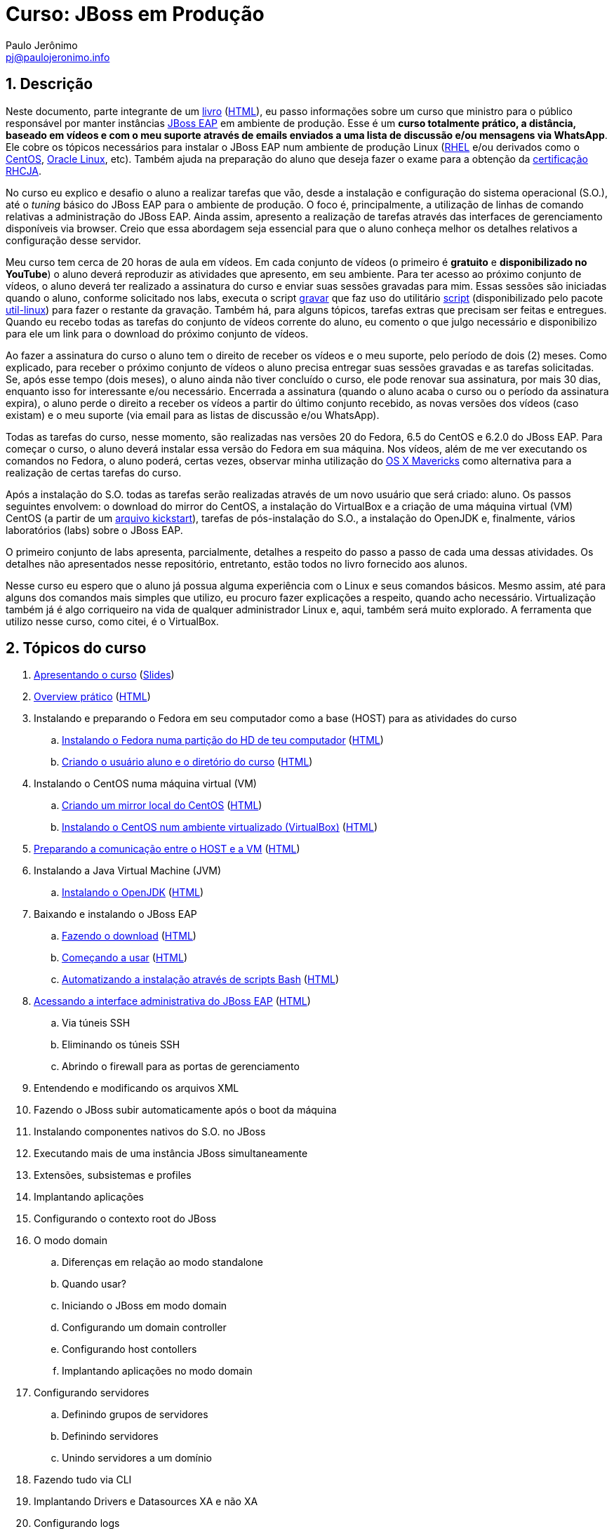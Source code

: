 = Curso: JBoss em Produção =
:author: Paulo Jerônimo
:email: pj@paulojeronimo.info
:numbered:

== Descrição ==
Neste documento, parte integrante de um link:README.asciidoc[livro] (link:README.html[HTML]), eu passo informações sobre um curso que ministro para o público responsável por manter instâncias http://www.jboss.org/products/eap[JBoss EAP] em ambiente de produção. Esse é um *curso totalmente prático, a distância, baseado em vídeos e com o meu suporte através de emails enviados a uma lista de discussão e/ou mensagens via WhatsApp*. Ele cobre os tópicos necessários para instalar o JBoss EAP num ambiente de produção Linux (http://www.redhat.com/products/enterprise-linux/[RHEL] e/ou derivados como o http://centos.org[CentOS], https://edelivery.oracle.com/linux[Oracle Linux], etc). Também ajuda na preparação do aluno que deseja fazer o exame para a obtenção da http://br.redhat.com/training/certifications/jbcaa/[certificação RHCJA].

No curso eu explico e desafio o aluno a realizar tarefas que vão, desde a instalação e configuração do sistema operacional (S.O.), até o _tuning_ básico do JBoss EAP para o ambiente de produção. O foco é, principalmente, a utilização de linhas de comando relativas a administração do JBoss EAP. Ainda assim, apresento a realização de tarefas através das interfaces de gerenciamento disponíveis via browser. Creio que essa abordagem seja essencial para que o aluno conheça melhor os detalhes relativos a configuração desse servidor.

Meu curso tem cerca de 20 horas de aula em vídeos. Em cada conjunto de vídeos (o primeiro é *gratuito* e *disponibilizado no YouTube*) o aluno deverá reproduzir as atividades que apresento, em seu ambiente. Para ter acesso ao próximo conjunto de vídeos, o aluno deverá ter realizado a assinatura do curso e enviar suas sessões gravadas para mim. Essas sessões são iniciadas quando o aluno, conforme solicitado nos labs, executa o script https://github.com/paulojeronimo/dotfiles/blob/master/.scripts/gravar[gravar] que faz uso do utilitário http://en.wikipedia.org/wiki/Script_%28Unix%29[script] (disponibilizado pelo pacote https://apps.fedoraproject.org/packages/util-linux[util-linux]) para fazer o restante da gravação. Também há, para alguns tópicos, tarefas extras que precisam ser feitas e entregues. Quando eu recebo todas as tarefas do conjunto de vídeos corrente do aluno, eu comento o que julgo necessário e disponibilizo para ele um link para o download do próximo conjunto de vídeos.

Ao fazer a assinatura do curso o aluno tem o direito de receber os vídeos e o meu suporte, pelo período de dois (2) meses. Como explicado, para receber o próximo conjunto de vídeos o aluno precisa entregar suas sessões gravadas e as tarefas solicitadas. Se, após esse tempo (dois meses), o aluno ainda não tiver concluído o curso, ele pode renovar sua assinatura, por mais 30 dias, enquanto isso for interessante e/ou necessário. Encerrada a assinatura (quando o aluno acaba o curso ou o período da assinatura expira), o aluno perde o direito a receber os vídeos a partir do último conjunto recebido, as novas versões dos vídeos (caso existam) e o meu suporte (via email para as listas de discussão e/ou WhatsApp).

Todas as tarefas do curso, nesse momento, são realizadas nas versões 20 do Fedora, 6.5 do CentOS e 6.2.0 do JBoss EAP. Para começar o curso, o aluno deverá instalar essa versão do Fedora em sua máquina. Nos vídeos, além de me ver executando os comandos no Fedora, o aluno poderá, certas vezes, observar minha utilização do http://www.apple.com/br/osx/[OS X Mavericks] como alternativa para a realização de certas tarefas do curso.

Após a instalação do S.O. todas as tarefas serão realizadas através de um novo usuário que será criado: aluno. Os passos seguintes envolvem: o download do mirror do CentOS, a instalação do VirtualBox e a criação de uma máquina virtual (VM) CentOS (a partir de um https://access.redhat.com/site/documentation/en-US/Red_Hat_Enterprise_Linux/6/html/Installation_Guide/ch-kickstart2.html[arquivo kickstart]), tarefas de pós-instalação do S.O., a instalação do OpenJDK e, finalmente, vários laboratórios (labs) sobre o JBoss EAP.

O primeiro conjunto de labs apresenta, parcialmente, detalhes a respeito do passo a passo de cada uma dessas atividades. Os detalhes não apresentados nesse repositório, entretanto, estão todos no livro fornecido aos alunos.

Nesse curso eu espero que o aluno já possua alguma experiência com o Linux e seus comandos básicos. Mesmo assim, até para alguns dos comandos mais simples que utilizo, eu procuro fazer explicações a respeito, quando acho necessário. Virtualização também já é algo corriqueiro na vida de qualquer administrador Linux e, aqui, também será muito explorado. A ferramenta que utilizo nesse curso, como citei, é o VirtualBox.

== Tópicos do curso ==
. link:slides/apresentando-o-curso.asciidoc[Apresentando o curso] (link:slides/apresentando-o-curso.html[Slides])
. link:overview.asciidoc[Overview prático] (link:overview.html[HTML])
. Instalando e preparando o Fedora em seu computador como a base (HOST) para as atividades do curso
.. link:laboratorios/fedora-install/passo-a-passo.asciidoc[Instalando o Fedora numa partição do HD de teu computador] (link:laboratorios/fedora-install/passo-a-passo.html[HTML])
.. link:laboratorios/useradd-aluno/passo-a-passo.asciidoc[Criando o usuário aluno e o diretório do curso] (link:laboratorios/useradd-aluno/passo-a-passo.html[HTML])
. Instalando o CentOS numa máquina virtual (VM)
.. link:laboratorios/centos-mirror/passo-a-passo.asciidoc[Criando um mirror local do CentOS] (link:laboratorios/centos-mirror/passo-a-passo.html[HTML])
.. link:laboratorios/centos-install/passo-a-passo.asciidoc[Instalando o CentOS num ambiente virtualizado (VirtualBox)] (link:laboratorios/centos-install/passo-a-passo.html[HTML])
. link:laboratorios/centos-pos-install/passo-a-passo.asciidoc[Preparando a comunicação entre o HOST e a VM] (link:laboratorios/centos-pos-install/passo-a-passo.html[HTML])
. Instalando a Java Virtual Machine (JVM)
.. link:laboratorios/openjdk-install/passo-a-passo.asciidoc[Instalando o OpenJDK] (link:laboratorios/openjdk-install/passo-a-passo.html[HTML])
. Baixando e instalando o JBoss EAP
.. link:laboratorios/jboss-download/passo-a-passo.asciidoc[Fazendo o download] (link:laboratorios/jboss-download/passo-a-passo.html[HTML])
.. link:laboratorios/jboss-install/1/passo-a-passo.asciidoc[Começando a usar] (link:laboratorios/jboss-install/1/passo-a-passo.html[HTML])
.. link:laboratorios/jboss-install/2/passo-a-passo.asciidoc[Automatizando a instalação através de scripts Bash] (link:laboratorios/jboss-install/2/passo-a-passo.html[HTML])
. link:laboratorios/standalone-add-user/passo-a-passo.asciidoc[Acessando a interface administrativa do JBoss EAP] (link:laboratorios/standalone-add-user/passo-a-passo.html[HTML])
.. Via túneis SSH
.. Eliminando os túneis SSH
.. Abrindo o firewall para as portas de gerenciamento
. Entendendo e modificando os arquivos XML
. Fazendo o JBoss subir automaticamente após o boot da máquina
. Instalando componentes nativos do S.O. no JBoss
. Executando mais de uma instância JBoss simultaneamente
. Extensões, subsistemas e profiles
. Implantando aplicações
. Configurando o contexto root do JBoss
. O modo domain
.. Diferenças em relação ao modo standalone
.. Quando usar?
.. Iniciando o JBoss em modo domain
.. Configurando um domain controller
.. Configurando host contollers
.. Implantando aplicações no modo domain
. Configurando servidores
.. Definindo grupos de servidores
.. Definindo servidores
.. Unindo servidores a um domínio
. Fazendo tudo via CLI
. Implantando Drivers e Datasources XA e não XA
. Configurando logs
. Mensageria no JBoss
. Segurança
.. Através de Databases
.. Através de LDAP
.. Criptografia de senhas
.. Segurança de filas e tópicos JMS
. Ajustando parâmetros da JVM
. Configurando o subsistema Web e integrando o JBoss ao Apache
. Trabalhando com Clusters
.. Conceitos e subsistemas
.. Clusters no modo standalone
.. Clusters no modo domain
.. Balanceamento de carga e tolerância a falhas
... mod_proxy, mod_proxy_ajp
... mod_jk
... mod_cluster
.. Configurando o cluster para usar TCP

== Documentação, material e/ou ferramentas de apoio ==
. O curso referencia extensivamente https://access.redhat.com/site/documentation/en-US/JBoss_Enterprise_Application_Platform/[a documentação do JBoss EAP];
. Cada aluno receberá uma cópia (em formato PDF) do livro que está sendo escrito;
. Toda a comunicação entre os alunos ativos no curso é realizada através de meios privados:
.. Lista de discussão: https://groups.google.com/group/jboss-em-producao;
.. Grupo no WhastApp;
. Esse curso utiliza alguns outros repositórios púbicos que disponibilizo em minha conta no GitHub. Então, é bom que o aluno conheça o essencial de Git/GitHub. Disponibilizo uma alternativa para isso nos links citados em "Cursos similares e/ou complementares". Estes são os repositórios extras que utilizo durante esse curso:
.. http://github.com/paulojeronimo/dotfiles
.. http://github.com/paulojeronimo/mirrors

== Assinatura ou renovação ==
. O valor do investimento na assinatura desse curso é de **R$ 499,00**. Caso necessário, ou desejado, sua renovação exige o investimento de **R$ 99,00**.
. Há duas formas de pagamento:
.. Via PagSeguro;
.. Via depósito bancário;
. Fone para dúvidas e/ou contato: (61) 9504-6178.

=== Pagamento via PagSeguro (parcelamento em até 18x com acréscimo) ===

http://htmlpreview.github.io?https://raw.githubusercontent.com/paulojeronimo/livro-jboss/master/pagseguro.html[Este link] irá direcioná-lo para uma página com botões de pagamento da assinatura ou renovação do curso através do PagSeguro.

=== Pagamento via depósito bancário (valor integral) ===
Deposite o total em dinheiro numa das contas a seguir e envie o comprovante para o email pj@paulojeronimo.info. Para a transferência via DOC, solicite o CPF.

. Banco Itaú, Agência 1584, Conta Corrente 08328-9.
. Banco do Brasil, Agência 1236-X, Conta Corrente 22354-9.

== Cursos similares e/ou complementares ==
. http://a.paulojeronimo.info/cursos/git/index.html[Git/GitHub];
. __JBoss em Desenvolvimento__;
